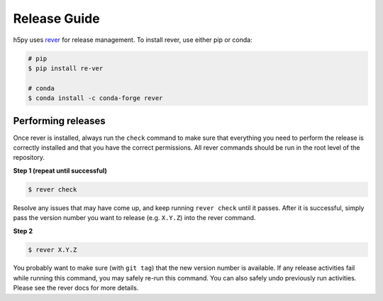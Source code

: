 .. _release_guide:

Release Guide
=============
h5py uses `rever <https://regro.github.io/rever-docs/>`_ for release management.
To install rever, use either pip or conda:

.. code-block:: sh

    # pip
    $ pip install re-ver

    # conda
    $ conda install -c conda-forge rever


Performing releases
-------------------
Once rever is installed, always run the ``check`` command to make sure
that everything you need to perform the release is correctly installed
and that you have the correct permissions. All rever commands should be
run in the root level of the repository.


**Step 1 (repeat until successful)**

.. code-block:: sh

    $ rever check

Resolve any issues that may have come up, and keep running ``rever check``
until it passes. After it is successful, simply pass the version number
you want to release (e.g. ``X.Y.Z``) into the rever command.

**Step 2**

.. code-block:: sh

    $ rever X.Y.Z

You probably want to make sure (with ``git tag``) that the new version
number is available. If any release activities fail while running this
command, you may safely re-run this command. You can also safely undo
previously run activities. Please see the rever docs for more details.

